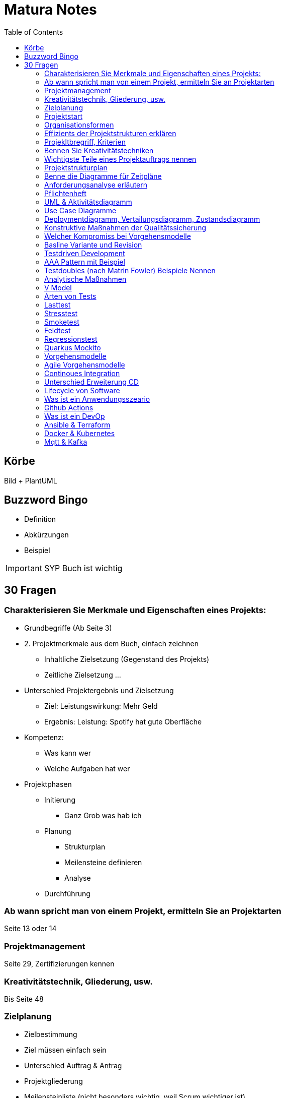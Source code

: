 = Matura Notes
:toc:

== Körbe
Bild
+ PlantUML

== Buzzword Bingo
* Definition
* Abkürzungen
* Beispiel

IMPORTANT: SYP Buch ist wichtig

== 30 Fragen

=== Charakterisieren Sie Merkmale und Eigenschaften eines Projekts:
* Grundbegriffe (Ab Seite 3)

* 2. Projektmerkmale aus dem Buch, einfach zeichnen
** Inhaltliche Zielsetzung (Gegenstand des Projekts)
** Zeitliche Zielsetzung
...

* Unterschied Projektergebnis und Zielsetzung
** Ziel: Leistungswirkung: Mehr Geld
** Ergebnis: Leistung: Spotify hat gute Oberfläche

* Kompetenz:
** Was kann wer
** Welche Aufgaben hat wer

* Projektphasen
** Initierung
*** Ganz Grob was hab ich
** Planung
*** Strukturplan
*** Meilensteine definieren
*** Analyse
** Durchführung


=== Ab wann spricht man von einem Projekt, ermitteln Sie an Projektarten
Seite 13 oder 14


=== Projektmanagement
Seite 29, Zertifizierungen kennen

=== Kreativitätstechnik, Gliederung, usw.
Bis Seite 48

=== Zielplanung
* Zielbestimmung
* Ziel müssen einfach sein

* Unterschied Auftrag & Antrag
* Projektgliederung

* Meilensteinliste (nicht besonders wichtig, weil Scrum wichtiger ist)


=== Projektstart
* Kick-Off Meeting
** Commitment, Bekennnung

=== Organisationsformen
* Task-Force, Beispiel Mondlandung
** Aus Hierarchie rausgelöst
** Einfluss Projektorganisations
*** Bleiben in der Hierarchie
*** Einsatzbereiche, Stabsstelle (is nur ein Berater zB Controlling, der schafft nix an, er geht zum Chef)
** Matrix-Organisation (kritisch)
*** Einsatzbereiche, normale 

=== Effizients der Projektstrukturen erklären
* Richtige Organisationsform auswählen und sagen wieso des richtig ist

=== Projekltbregriff, Kriterien

=== Bennen Sie Kreativitätstechniken
* Morphologischer Kreativitätstechnik
* Brainstorming
* 635
* Mindmap 
* Delphimethode

=== Wichtigste Teile eines Projektauftrags nennen
* Risiken benennen

=== Projektstrukturplan
* Pordukt, Objekt und Projektstrukturplan
Seite 114


=== Benne die Diagramme für Zeitpläne
* Gant
* CPM
* MPM
* Scrum
=== Usability
==== Gestallten Programm und begründen wieso so Gestaltet, ISO 92410 Norm
* GUI Grundprinzipien, Gestaltgesetz
ux-ui-design.de
* Man muss sich wohlfühlen

=== Anforderungsanalyse erläutern
* Interview
* Fragebogen
* Beobagchtung
* Selbstauswertung

=== Pflichtenheft
* wichtigste Kapitel
** BSP zuordnen zu Kapitel
* Pflichtenheft vs Lastenheft
* Was darf nicht ins Pflichtenheft
* Nichtfunktionale Anforderungen laut ISO 9126
* Effektivität vs Effizients
** hohe Effektivität: Ziel wird getroffen
** hohe Effizients: etwas (hoffentlich Ziel) wird so kurz/schnell wie möglich erreicht, möglich wenig Input
** Richtigkeit
** Sicherheit
** Erwartungswert
** Robustheit, Programm sagt nicht byebye wenn was falsch ist (WICHTIG)
** Benutzbarkeit, Gebrauchbarkeit (WICHITG)
** Bedienbarkeit, Attraktivität (WICHITG)


=== UML & Aktivitätsdiagramm
* Swimlanes
* Prozesse
* usw.

=== Use Case Diagramme
* Analysieren
* Werten
* Wie kann man die Aussagekraft verbessern (mit Tabellle, Voraussetzungen, Normaler Ablauf, Probleme)

=== Deploymentdiagramm, Vertailungsdiagramm, Zustandsdiagramm

=== Konstruktive Maßnahmen der Qualitätssicherung
Buch Seite 309
* Richtige Vorgehensmodel
** Tätigkeiten und Ergebnisse der Tätigkeiten
* Gute Dokumentation
* Case Tool: Computer Aided Softwareengineering
* IDEs
* Testwerkzeuge

=== Welcher Kompromiss bei Vorgehensmodelle

=== Basline Variante und Revision
Buch 319
* Qualität is das was der Kunde will

=== Testdriven Development

* TDD Zyklus graphisch darstellen
** UnitTest schreiben
** Implementieren (nur so viel, dass der Test geht)
** Sauberer Code, bissi umändern (Refractor)
** Nächster Test

=== AAA Pattern mit Beispiel
* Arrange
* Act
* Assert
* Oder Given, When, Then

=== Testdoubles (nach Matrin Fowler) Beispiele Nennen
* Dummy kann nix, nur für Parameter
* Fake kann bissi arbeiten, vereinfachtes Objekt
* Stubs & Mocks, Stub kann nur einen Wert, Mock kann 3x selben Wert und beim vierten Mal ein Anderes 
* Spies: Ausspionieren

=== Analytische Maßnahmen
Buch Seite 322
* Beispiele
* Alles ist im Buch 

=== V Model
* Frameworks
* GUI Testen (Selenium)

=== Arten von Tests 

=== Lasttest

=== Stresstest
Last bis maximum erhöhen

=== Smoketest
Wenn ein Test nicht geht, dann aua

=== Feldtest
Beim Kunden testen

=== Regressionstest
Alte Tests nochmal durchtesten

=== Quarkus Mockito


=== Vorgehensmodelle
* V Model
* XP 

=== Agile Vorgehensmodelle
* Scrum
** Produktbacklog, und Sprintbacklog

=== Continoues Integration
* Erstellen Vorgehensweise für CI

=== Unterschied Erweiterung CD

https://livebook.manning.com/book/pipeline-as-code/chapter-1/31

=== Lifecycle von Software

=== Was ist ein Anwendungsszeario

=== Github Actions
* Wieso 
* Was kann man machen
* Paralell Laufen:
** Job in Steps unterteilen
* Ergebnis von CI Test: Package

=== Was ist ein DevOp

=== Ansible & Terraform

=== Docker & Kubernetes
* Kubernetes vs Docker Swarm

=== Mqtt & Kafka
* Event Driven
* Test Driven
